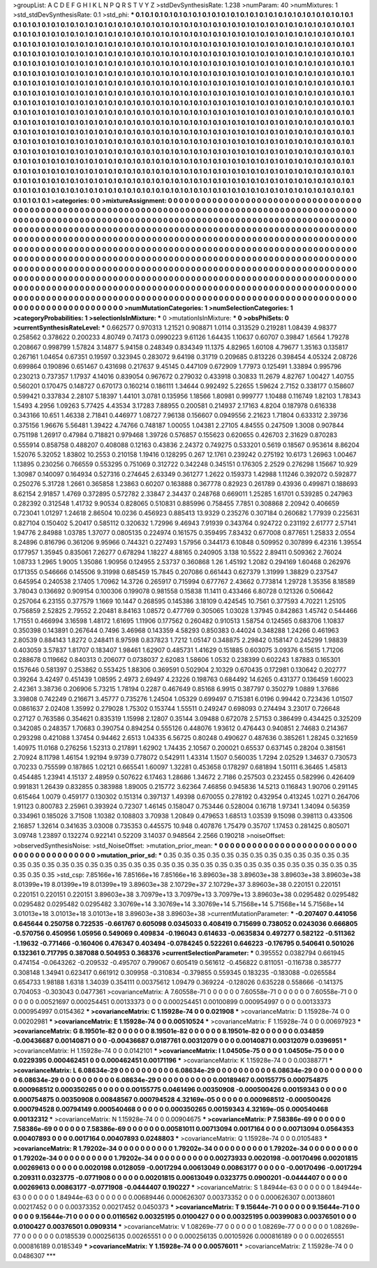 >groupList:
A C D E F G H I K L
N P Q R S T V Y Z 
>stdDevSynthesisRate:
1.238 
>numParam:
40
>numMixtures:
1
>std_stdDevSynthesisRate:
0.1
>std_phi:
***
0.1 0.1 0.1 0.1 0.1 0.1 0.1 0.1 0.1 0.1
0.1 0.1 0.1 0.1 0.1 0.1 0.1 0.1 0.1 0.1
0.1 0.1 0.1 0.1 0.1 0.1 0.1 0.1 0.1 0.1
0.1 0.1 0.1 0.1 0.1 0.1 0.1 0.1 0.1 0.1
0.1 0.1 0.1 0.1 0.1 0.1 0.1 0.1 0.1 0.1
0.1 0.1 0.1 0.1 0.1 0.1 0.1 0.1 0.1 0.1
0.1 0.1 0.1 0.1 0.1 0.1 0.1 0.1 0.1 0.1
0.1 0.1 0.1 0.1 0.1 0.1 0.1 0.1 0.1 0.1
0.1 0.1 0.1 0.1 0.1 0.1 0.1 0.1 0.1 0.1
0.1 0.1 0.1 0.1 0.1 0.1 0.1 0.1 0.1 0.1
0.1 0.1 0.1 0.1 0.1 0.1 0.1 0.1 0.1 0.1
0.1 0.1 0.1 0.1 0.1 0.1 0.1 0.1 0.1 0.1
0.1 0.1 0.1 0.1 0.1 0.1 0.1 0.1 0.1 0.1
0.1 0.1 0.1 0.1 0.1 0.1 0.1 0.1 0.1 0.1
0.1 0.1 0.1 0.1 0.1 0.1 0.1 0.1 0.1 0.1
0.1 0.1 0.1 0.1 0.1 0.1 0.1 0.1 0.1 0.1
0.1 0.1 0.1 0.1 0.1 0.1 0.1 0.1 0.1 0.1
0.1 0.1 0.1 0.1 0.1 0.1 0.1 0.1 0.1 0.1
0.1 0.1 0.1 0.1 0.1 0.1 0.1 0.1 0.1 0.1
0.1 0.1 0.1 0.1 0.1 0.1 0.1 0.1 0.1 0.1
0.1 0.1 0.1 0.1 0.1 0.1 0.1 0.1 0.1 0.1
0.1 0.1 0.1 0.1 0.1 0.1 0.1 0.1 0.1 0.1
0.1 0.1 0.1 0.1 0.1 0.1 0.1 0.1 0.1 0.1
0.1 0.1 0.1 0.1 0.1 0.1 0.1 0.1 0.1 0.1
0.1 0.1 0.1 0.1 0.1 0.1 0.1 0.1 0.1 0.1
0.1 0.1 0.1 0.1 0.1 0.1 0.1 0.1 0.1 0.1
0.1 0.1 0.1 0.1 0.1 0.1 0.1 0.1 0.1 0.1
0.1 0.1 0.1 0.1 0.1 0.1 0.1 0.1 0.1 0.1
0.1 0.1 0.1 0.1 0.1 0.1 0.1 0.1 0.1 0.1
0.1 0.1 0.1 0.1 0.1 0.1 0.1 0.1 0.1 0.1
0.1 0.1 0.1 0.1 0.1 0.1 0.1 0.1 0.1 0.1
0.1 0.1 0.1 0.1 0.1 0.1 0.1 0.1 0.1 0.1
0.1 0.1 0.1 0.1 0.1 0.1 0.1 0.1 0.1 0.1
0.1 0.1 0.1 0.1 0.1 0.1 0.1 0.1 0.1 0.1
0.1 0.1 0.1 0.1 0.1 0.1 0.1 0.1 0.1 0.1
0.1 0.1 0.1 0.1 0.1 0.1 0.1 0.1 0.1 0.1
0.1 0.1 0.1 0.1 0.1 0.1 0.1 0.1 0.1 0.1
0.1 0.1 0.1 0.1 0.1 0.1 0.1 0.1 0.1 0.1
0.1 0.1 0.1 0.1 0.1 0.1 0.1 0.1 0.1 0.1
0.1 0.1 0.1 0.1 0.1 0.1 0.1 0.1 0.1 0.1
0.1 0.1 0.1 0.1 0.1 0.1 0.1 0.1 0.1 0.1
0.1 0.1 0.1 0.1 0.1 0.1 0.1 0.1 0.1 0.1
0.1 0.1 0.1 0.1 0.1 0.1 0.1 0.1 0.1 0.1
0.1 0.1 0.1 0.1 0.1 0.1 0.1 0.1 0.1 0.1
0.1 0.1 0.1 0.1 0.1 0.1 0.1 0.1 0.1 0.1
0.1 0.1 0.1 0.1 0.1 0.1 0.1 0.1 0.1 0.1
0.1 0.1 0.1 0.1 0.1 0.1 0.1 0.1 0.1 0.1
0.1 0.1 0.1 0.1 0.1 0.1 0.1 0.1 0.1 0.1
0.1 0.1 0.1 0.1 0.1 0.1 0.1 0.1 0.1 0.1
0.1 0.1 0.1 0.1 0.1 0.1 0.1 0.1 0.1 0.1
0.1 0.1 0.1 0.1 0.1 0.1 0.1 0.1 0.1 0.1
0.1 0.1 0.1 0.1 0.1 0.1 0.1 0.1 0.1 0.1
0.1 0.1 0.1 0.1 0.1 0.1 0.1 0.1 0.1 0.1
0.1 0.1 0.1 0.1 0.1 0.1 0.1 0.1 0.1 0.1
0.1 0.1 0.1 0.1 0.1 0.1 0.1 0.1 0.1 0.1
0.1 0.1 0.1 0.1 0.1 0.1 0.1 0.1 0.1 0.1
0.1 0.1 0.1 0.1 0.1 0.1 0.1 0.1 0.1 0.1
0.1 0.1 0.1 0.1 0.1 0.1 0.1 0.1 0.1 0.1
0.1 0.1 0.1 0.1 0.1 0.1 0.1 0.1 0.1 0.1
0.1 0.1 0.1 0.1 0.1 0.1 0.1 0.1 0.1 0.1
0.1 0.1 0.1 0.1 0.1 0.1 0.1 0.1 0.1 0.1
0.1 0.1 0.1 0.1 0.1 0.1 0.1 0.1 0.1 0.1
0.1 0.1 0.1 0.1 0.1 0.1 0.1 0.1 0.1 0.1
0.1 0.1 0.1 0.1 0.1 0.1 0.1 0.1 0.1 0.1
0.1 0.1 0.1 0.1 0.1 0.1 0.1 0.1 0.1 0.1
0.1 0.1 0.1 0.1 0.1 0.1 0.1 0.1 0.1 0.1
0.1 0.1 0.1 0.1 0.1 0.1 0.1 0.1 0.1 0.1
0.1 0.1 0.1 0.1 0.1 
>categories:
0 0
>mixtureAssignment:
0 0 0 0 0 0 0 0 0 0 0 0 0 0 0 0 0 0 0 0 0 0 0 0 0 0 0 0 0 0 0 0 0 0 0 0 0 0 0 0 0 0 0 0 0 0 0 0 0 0
0 0 0 0 0 0 0 0 0 0 0 0 0 0 0 0 0 0 0 0 0 0 0 0 0 0 0 0 0 0 0 0 0 0 0 0 0 0 0 0 0 0 0 0 0 0 0 0 0 0
0 0 0 0 0 0 0 0 0 0 0 0 0 0 0 0 0 0 0 0 0 0 0 0 0 0 0 0 0 0 0 0 0 0 0 0 0 0 0 0 0 0 0 0 0 0 0 0 0 0
0 0 0 0 0 0 0 0 0 0 0 0 0 0 0 0 0 0 0 0 0 0 0 0 0 0 0 0 0 0 0 0 0 0 0 0 0 0 0 0 0 0 0 0 0 0 0 0 0 0
0 0 0 0 0 0 0 0 0 0 0 0 0 0 0 0 0 0 0 0 0 0 0 0 0 0 0 0 0 0 0 0 0 0 0 0 0 0 0 0 0 0 0 0 0 0 0 0 0 0
0 0 0 0 0 0 0 0 0 0 0 0 0 0 0 0 0 0 0 0 0 0 0 0 0 0 0 0 0 0 0 0 0 0 0 0 0 0 0 0 0 0 0 0 0 0 0 0 0 0
0 0 0 0 0 0 0 0 0 0 0 0 0 0 0 0 0 0 0 0 0 0 0 0 0 0 0 0 0 0 0 0 0 0 0 0 0 0 0 0 0 0 0 0 0 0 0 0 0 0
0 0 0 0 0 0 0 0 0 0 0 0 0 0 0 0 0 0 0 0 0 0 0 0 0 0 0 0 0 0 0 0 0 0 0 0 0 0 0 0 0 0 0 0 0 0 0 0 0 0
0 0 0 0 0 0 0 0 0 0 0 0 0 0 0 0 0 0 0 0 0 0 0 0 0 0 0 0 0 0 0 0 0 0 0 0 0 0 0 0 0 0 0 0 0 0 0 0 0 0
0 0 0 0 0 0 0 0 0 0 0 0 0 0 0 0 0 0 0 0 0 0 0 0 0 0 0 0 0 0 0 0 0 0 0 0 0 0 0 0 0 0 0 0 0 0 0 0 0 0
0 0 0 0 0 0 0 0 0 0 0 0 0 0 0 0 0 0 0 0 0 0 0 0 0 0 0 0 0 0 0 0 0 0 0 0 0 0 0 0 0 0 0 0 0 0 0 0 0 0
0 0 0 0 0 0 0 0 0 0 0 0 0 0 0 0 0 0 0 0 0 0 0 0 0 0 0 0 0 0 0 0 0 0 0 0 0 0 0 0 0 0 0 0 0 0 0 0 0 0
0 0 0 0 0 0 0 0 0 0 0 0 0 0 0 0 0 0 0 0 0 0 0 0 0 0 0 0 0 0 0 0 0 0 0 0 0 0 0 0 0 0 0 0 0 0 0 0 0 0
0 0 0 0 0 0 0 0 0 0 0 0 0 0 0 0 0 0 0 0 0 0 0 0 0 
>numMutationCategories:
1
>numSelectionCategories:
1
>categoryProbabilities:
1 
>selectionIsInMixture:
***
0 
>mutationIsInMixture:
***
0 
>obsPhiSets:
0
>currentSynthesisRateLevel:
***
0.662577 0.970313 1.21521 0.908871 1.0114 0.313529 0.219281 1.08439 4.98377 0.258562
0.378622 0.200233 4.80749 0.74173 0.0990223 9.61126 1.64435 1.10637 0.60707 0.39847
1.6564 1.79278 0.208667 0.998799 1.57824 3.14877 5.94158 0.248349 0.834349 11.1375
4.82965 1.60108 4.79677 1.35163 0.135817 0.267161 1.04654 0.67351 0.19597 0.323945
0.283072 9.64198 0.31719 0.209685 0.813226 0.398454 4.05324 2.08726 0.699864 0.190896
0.651467 0.431698 0.217637 9.45145 0.447109 0.672909 1.77973 0.125491 1.33894 0.995796
0.230213 0.737357 1.17937 4.14016 0.839054 0.967672 0.279032 0.433918 0.30833 11.2679
4.82767 1.00427 1.40755 0.560201 0.170475 0.148727 0.670173 0.160214 0.186111 1.34644
0.992492 5.22655 1.59624 2.7152 0.338177 0.158607 0.599421 0.337834 2.28107 5.18397
1.44101 3.0781 0.135956 1.18566 1.80981 0.999777 1.10488 0.116749 1.82103 1.78343
1.5493 4.2956 1.09263 5.77425 4.43534 3.17283 7.88955 0.200581 0.214937 2.17163
4.8204 0.187978 0.616338 0.343166 10.651 1.46338 2.71841 0.446977 1.08727 7.96138
0.156607 0.0949556 2.21623 1.71804 0.633312 2.39736 0.375156 1.96676 5.56481 1.39422
4.74766 0.748187 1.00055 1.04381 2.27105 4.84555 0.247509 1.3008 0.907844 0.751198
1.26917 0.47984 0.718821 0.979468 1.39726 0.576857 0.155623 0.620655 0.426703 2.31629
0.870283 0.555914 0.858758 0.488207 0.408088 0.12163 0.43836 2.24372 0.749275 0.533201
0.5619 0.18567 0.953614 8.86204 1.52076 5.32052 1.83802 10.2553 0.210158 1.19416
0.128295 0.267 12.1761 0.239242 0.275192 10.6173 1.26963 1.00467 1.13895 0.230256
0.766559 0.553295 0.751069 0.312722 0.342248 0.345151 0.176305 2.2529 0.276298 1.15667
10.929 1.30987 0.140097 0.164934 0.527316 0.274645 2.63349 0.361277 1.2622 0.159373
1.42988 1.11246 0.392072 0.592877 0.250276 5.31728 1.2661 0.365858 1.23863 0.60207
0.163888 0.367778 0.82923 0.261789 0.43936 0.499871 0.188693 8.62154 2.91857 1.4769
0.372895 0.572782 2.33847 2.34437 0.248768 0.669011 1.25285 1.61701 0.539285 0.247963
0.282392 0.312548 1.41732 9.90534 0.828065 0.510831 0.885996 0.758455 7.7851 0.308868
2.20942 0.406659 0.723041 1.01297 1.24618 2.86504 10.0236 0.456923 0.885413 13.9329
0.235276 0.307184 0.260682 1.77939 0.225631 0.827104 0.150402 5.20417 0.585112 0.320632
1.72996 9.46943 7.91939 0.343764 0.924722 0.231192 2.61777 2.57141 1.94776 2.84988
1.03785 1.37077 0.0805135 0.224974 0.161575 0.359495 7.83432 0.677008 0.877651 1.25833
2.0554 8.24896 0.816796 0.361206 9.95966 0.744321 0.227493 1.57956 0.344173 6.10848
0.509952 0.307899 6.42316 1.39554 0.177957 1.35945 0.835061 7.26277 0.678294 1.18227
4.88165 0.240905 3.138 10.5522 2.89411 0.509362 2.76024 1.08733 1.2965 1.9005
1.35086 1.90956 0.124955 2.53737 0.360868 1.26 1.45192 1.2082 0.294169 1.60468
0.262976 0.171355 0.546666 0.145506 9.31998 0.685459 15.7845 0.207086 0.661443 0.627379
1.31999 1.38829 0.237547 0.645954 0.240538 2.17405 1.70962 14.3726 0.265917 0.715994
0.677767 2.43662 0.773814 1.29728 1.35356 8.18589 3.78043 0.136692 0.909154 0.100306
0.199078 0.981558 0.15838 11.1411 0.433466 6.80728 0.121326 0.506642 0.257064 6.23155
0.377579 1.1669 10.1447 0.268595 0.145386 3.18109 0.424545 10.7561 0.377593 4.70221
1.25105 0.756859 2.52825 2.79552 2.20481 8.84163 1.08572 0.477769 0.305065 1.03028
1.37945 0.842863 1.45742 0.544466 1.71551 0.466994 3.16598 1.48172 1.61695 1.11906
0.177562 0.260482 0.910513 1.58754 0.124565 0.683706 1.10837 0.350398 0.143891 0.267644
0.7496 3.46968 0.143359 4.58293 0.850383 0.44024 0.348288 1.24266 0.461963 2.80539
0.884143 1.8272 0.248411 8.97598 0.837823 1.7212 1.05147 0.348875 2.29842 0.158147
0.245299 1.98839 0.403059 3.57837 1.81707 0.183407 1.98461 1.62907 0.485731 1.41629
0.151885 0.603075 3.09376 6.15615 1.71206 0.288678 0.119662 0.840313 0.206077 0.0738037
2.62083 1.58606 1.0532 0.238399 0.602243 1.87883 0.165301 0.157646 0.581397 0.253862
0.553425 1.88306 0.369591 0.502904 2.10329 0.670435 0.172981 0.130642 0.202777 0.39264
3.42497 0.451439 1.08595 2.4973 2.69497 4.23226 0.198763 0.684492 14.6265 0.431377
0.136459 1.60023 2.42361 3.38736 0.206906 5.73215 1.78194 0.2287 0.467649 0.85168
6.9915 0.387797 0.350279 1.0889 1.37686 3.39808 0.742249 0.216671 3.45777 0.735276
1.24504 1.05329 0.699497 0.715381 6.0196 0.99442 0.723436 1.01507 0.0861637 2.02408
1.35992 0.279028 1.75302 0.153744 1.55511 0.249247 0.698093 0.274494 3.23017 0.726648
0.27127 0.763586 0.354621 0.835319 1.15998 2.12807 0.35144 3.09488 0.672078 2.57153
0.386499 0.434425 0.325209 0.342085 0.248357 1.70683 0.390754 0.894254 0.555126 0.448076
1.93612 0.476443 0.940851 2.74683 0.214367 0.293298 0.421088 1.37454 0.94462 2.6513
1.04335 6.56725 0.80248 0.490627 0.487636 0.385261 1.28245 0.321659 1.40975 11.0168
0.276256 1.52313 0.217891 1.62902 1.74435 2.10567 0.200021 0.65537 0.637145 0.28204
0.381561 2.70924 8.11798 1.46154 1.92194 9.9739 0.778072 0.542911 1.43314 1.1507
0.560035 1.7294 2.02529 1.34637 0.730573 0.70233 0.755599 0.187865 1.02121 0.665541
1.60097 1.32281 0.453658 0.178297 0.681894 1.50111 6.36465 1.45813 0.454485 1.23941
4.15137 2.48959 0.507622 6.17463 1.28686 1.34672 2.7186 0.257503 0.232455 0.582996
0.426409 0.991831 1.26439 0.832855 0.383988 1.89005 0.215772 3.62364 7.46856 0.945836
14.5213 0.116843 1.90706 0.291145 0.615464 1.0079 0.459177 0.130302 0.151314 0.397137
1.49398 0.670055 0.278192 0.432954 0.413245 1.0271 0.264706 1.91123 0.800783 2.25961
0.393924 0.72307 1.46145 0.158047 0.753446 0.528004 0.16718 1.97341 1.34094 0.56359
0.334961 0.185026 3.71508 1.10382 0.108803 3.70938 1.20849 0.479653 1.68513 1.03539
9.15098 0.398113 0.433506 2.16857 1.32614 0.341635 3.03008 0.735353 0.445575 10.948
0.407876 1.75479 0.35707 1.17453 0.281425 0.805071 3.09748 1.23897 0.132274 0.922141
0.52209 3.14037 0.948564 2.2566 0.190218 
>noiseOffset:
>observedSynthesisNoise:
>std_NoiseOffset:
>mutation_prior_mean:
***
0 0 0 0 0 0 0 0 0 0
0 0 0 0 0 0 0 0 0 0
0 0 0 0 0 0 0 0 0 0
0 0 0 0 0 0 0 0 0 0
>mutation_prior_sd:
***
0.35 0.35 0.35 0.35 0.35 0.35 0.35 0.35 0.35 0.35
0.35 0.35 0.35 0.35 0.35 0.35 0.35 0.35 0.35 0.35
0.35 0.35 0.35 0.35 0.35 0.35 0.35 0.35 0.35 0.35
0.35 0.35 0.35 0.35 0.35 0.35 0.35 0.35 0.35 0.35
>std_csp:
7.85166e+16 7.85166e+16 7.85166e+16 3.89603e+38 3.89603e+38 3.89603e+38 3.89603e+38 8.01399e+19 8.01399e+19 8.01399e+19
3.89603e+38 2.10729e+37 2.10729e+37 3.89603e+38 0.220151 0.220151 0.220151 0.220151 0.220151 3.89603e+38
3.70979e+13 3.70979e+13 3.70979e+13 3.89603e+38 0.0295482 0.0295482 0.0295482 0.0295482 0.0295482 3.30769e+14
3.30769e+14 3.30769e+14 5.71568e+14 5.71568e+14 5.71568e+14 3.01013e+18 3.01013e+18 3.01013e+18 3.89603e+38 3.89603e+38
>currentMutationParameter:
***
-0.207407 0.441056 0.645644 0.250758 0.722535 -0.661767 0.605098 0.0345033 0.408419 0.715699
0.738052 0.0243036 0.666805 -0.570756 0.450956 1.05956 0.549069 0.409834 -0.196043 0.614633
-0.0635834 0.497277 0.582122 -0.511362 -1.19632 -0.771466 -0.160406 0.476347 0.403494 -0.0784245
0.522261 0.646223 -0.176795 0.540641 0.501026 0.132361 0.717795 0.387088 0.504953 0.368376
>currentSelectionParameter:
***
0.395552 0.0382794 0.661945 0.474154 -0.0643262 -0.209532 -0.495707 0.799067 0.605419 0.561612
-0.456822 0.811051 -0.116738 0.385777 0.308148 1.34941 0.623417 0.661912 0.309958 -0.310834
-0.379855 0.559345 0.183235 -0.183088 -0.0265584 0.654733 1.98188 1.6318 1.34039 0.354111
0.00375612 1.09479 0.369224 -0.128026 0.635228 0.558666 -0.141375 0.704053 -0.303043 0.0477361
>covarianceMatrix:
A
7.60558e-71	0	0	0	0	0	
0	7.60558e-71	0	0	0	0	
0	0	7.60558e-71	0	0	0	
0	0	0	0.00521697	0.000254451	0.00133373	
0	0	0	0.000254451	0.00100899	0.000954997	
0	0	0	0.00133373	0.000954997	0.0154362	
***
>covarianceMatrix:
C
1.15928e-74	0	
0	0.021908	
***
>covarianceMatrix:
D
1.15928e-74	0	
0	0.00202981	
***
>covarianceMatrix:
E
1.15928e-74	0	
0	0.00510524	
***
>covarianceMatrix:
F
1.15928e-74	0	
0	0.00697923	
***
>covarianceMatrix:
G
8.19501e-82	0	0	0	0	0	
0	8.19501e-82	0	0	0	0	
0	0	8.19501e-82	0	0	0	
0	0	0	0.034859	-0.00436687	0.00140871	
0	0	0	-0.00436687	0.0187761	0.00312079	
0	0	0	0.00140871	0.00312079	0.0396951	
***
>covarianceMatrix:
H
1.15928e-74	0	
0	0.0142101	
***
>covarianceMatrix:
I
1.04505e-75	0	0	0	
0	1.04505e-75	0	0	
0	0	0.0229395	0.000462451	
0	0	0.000462451	0.00171196	
***
>covarianceMatrix:
K
1.15928e-74	0	
0	0.00388771	
***
>covarianceMatrix:
L
6.08634e-29	0	0	0	0	0	0	0	0	0	
0	6.08634e-29	0	0	0	0	0	0	0	0	
0	0	6.08634e-29	0	0	0	0	0	0	0	
0	0	0	6.08634e-29	0	0	0	0	0	0	
0	0	0	0	6.08634e-29	0	0	0	0	0	
0	0	0	0	0	0.00189467	0.00155775	0.000754875	0.000968512	0.000350265	
0	0	0	0	0	0.00155775	0.0461496	0.00350908	-0.000500426	0.00159343	
0	0	0	0	0	0.000754875	0.00350908	0.00848567	0.000794528	4.32169e-05	
0	0	0	0	0	0.000968512	-0.000500426	0.000794528	0.00794149	0.000540468	
0	0	0	0	0	0.000350265	0.00159343	4.32169e-05	0.000540468	0.00132312	
***
>covarianceMatrix:
N
1.15928e-74	0	
0	0.00904675	
***
>covarianceMatrix:
P
7.58386e-69	0	0	0	0	0	
0	7.58386e-69	0	0	0	0	
0	0	7.58386e-69	0	0	0	
0	0	0	0.00581011	0.00713094	0.0017164	
0	0	0	0.00713094	0.0564353	0.00407893	
0	0	0	0.0017164	0.00407893	0.0248803	
***
>covarianceMatrix:
Q
1.15928e-74	0	
0	0.0105483	
***
>covarianceMatrix:
R
1.79202e-34	0	0	0	0	0	0	0	0	0	
0	1.79202e-34	0	0	0	0	0	0	0	0	
0	0	1.79202e-34	0	0	0	0	0	0	0	
0	0	0	1.79202e-34	0	0	0	0	0	0	
0	0	0	0	1.79202e-34	0	0	0	0	0	
0	0	0	0	0	0.00273933	0.0020198	-0.00170496	0.00201815	0.00269613	
0	0	0	0	0	0.0020198	0.0128059	-0.0017294	0.00613049	0.00863177	
0	0	0	0	0	-0.00170496	-0.0017294	0.209311	0.0323775	-0.0771908	
0	0	0	0	0	0.00201815	0.00613049	0.0323775	0.0900201	-0.0444407	
0	0	0	0	0	0.00269613	0.00863177	-0.0771908	-0.0444407	0.190227	
***
>covarianceMatrix:
S
1.84944e-63	0	0	0	0	0	
0	1.84944e-63	0	0	0	0	
0	0	1.84944e-63	0	0	0	
0	0	0	0.00689446	0.000626307	0.00373352	
0	0	0	0.000626307	0.00138601	0.00217452	
0	0	0	0.00373352	0.00217452	0.0450373	
***
>covarianceMatrix:
T
9.15644e-71	0	0	0	0	0	
0	9.15644e-71	0	0	0	0	
0	0	9.15644e-71	0	0	0	
0	0	0	0.0116562	0.00325195	0.0100427	
0	0	0	0.00325195	0.00399083	0.00376501	
0	0	0	0.0100427	0.00376501	0.0909314	
***
>covarianceMatrix:
V
1.08269e-77	0	0	0	0	0	
0	1.08269e-77	0	0	0	0	
0	0	1.08269e-77	0	0	0	
0	0	0	0.0185539	0.000256135	0.00265551	
0	0	0	0.000256135	0.00105926	0.000816189	
0	0	0	0.00265551	0.000816189	0.0185349	
***
>covarianceMatrix:
Y
1.15928e-74	0	
0	0.00576011	
***
>covarianceMatrix:
Z
1.15928e-74	0	
0	0.0486307	
***
